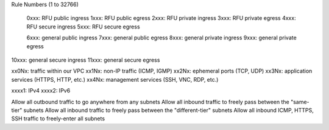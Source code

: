 Rule Numbers (1 to 32766)

 0xxx:  RFU public ingress
 1xxx:  RFU public egress
 2xxx:  RFU private ingress
 3xxx:  RFU private egress
 4xxx:  RFU secure ingress
 5xxx:  RFU secure egress

 6xxx:  general public ingress
 7xxx:  general public egress
 8xxx:  general private ingress
 9xxx:  general private egress
10xxx:  general secure ingress
11xxx:  general secure egress

xx0Nx:  traffic within our VPC
xx1Nx:  non-IP traffic (ICMP, IGMP)
xx2Nx:  ephemeral ports (TCP, UDP)
xx3Nx:  application services (HTTPS, HTTP, etc.)
xx4Nx:  management services (SSH, VNC, RDP, etc.)

xxxx1:  IPv4
xxxx2:  IPv6


Allow all outbound traffic to go anywhere from any subnets
Allow all inbound traffic to freely pass between the "same-tier" subnets
Allow all inbound traffic to freely pass between the "different-tier" subnets
Allow all inbound ICMP, HTTPS, SSH traffic to freely-enter all subnets
